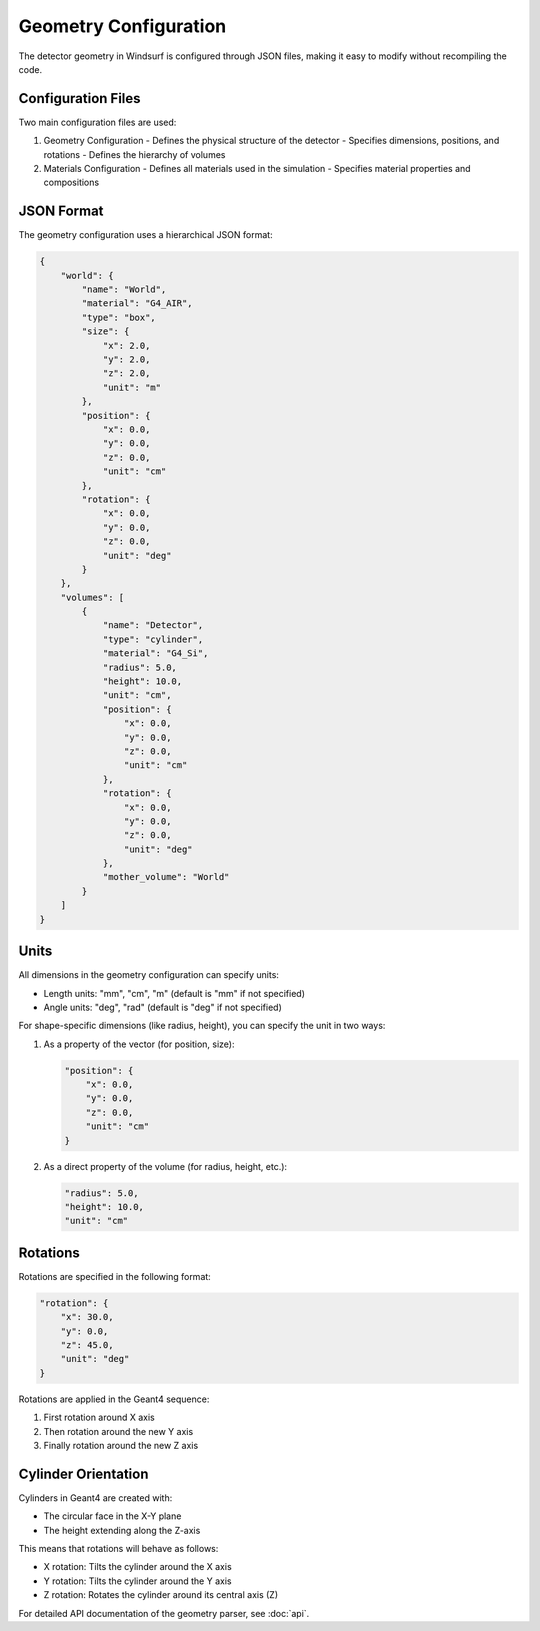 Geometry Configuration
=====================

The detector geometry in Windsurf is configured through JSON files, making it easy to modify without recompiling the code.

Configuration Files
------------------

Two main configuration files are used:

1. Geometry Configuration
   - Defines the physical structure of the detector
   - Specifies dimensions, positions, and rotations
   - Defines the hierarchy of volumes

2. Materials Configuration
   - Defines all materials used in the simulation
   - Specifies material properties and compositions

JSON Format
-----------

The geometry configuration uses a hierarchical JSON format:

.. code-block:: json

    {
        "world": {
            "name": "World",
            "material": "G4_AIR",
            "type": "box",
            "size": {
                "x": 2.0,
                "y": 2.0,
                "z": 2.0,
                "unit": "m"
            },
            "position": {
                "x": 0.0,
                "y": 0.0,
                "z": 0.0,
                "unit": "cm"
            },
            "rotation": {
                "x": 0.0,
                "y": 0.0,
                "z": 0.0,
                "unit": "deg"
            }
        },
        "volumes": [
            {
                "name": "Detector",
                "type": "cylinder",
                "material": "G4_Si",
                "radius": 5.0,
                "height": 10.0,
                "unit": "cm",
                "position": {
                    "x": 0.0,
                    "y": 0.0,
                    "z": 0.0,
                    "unit": "cm"
                },
                "rotation": {
                    "x": 0.0,
                    "y": 0.0,
                    "z": 0.0,
                    "unit": "deg"
                },
                "mother_volume": "World"
            }
        ]
    }

Units
-----

All dimensions in the geometry configuration can specify units:

- Length units: "mm", "cm", "m" (default is "mm" if not specified)
- Angle units: "deg", "rad" (default is "deg" if not specified)

For shape-specific dimensions (like radius, height), you can specify the unit in two ways:

1. As a property of the vector (for position, size):

   .. code-block:: json

       "position": {
           "x": 0.0,
           "y": 0.0,
           "z": 0.0,
           "unit": "cm"
       }

2. As a direct property of the volume (for radius, height, etc.):

   .. code-block:: json

       "radius": 5.0,
       "height": 10.0,
       "unit": "cm"

Rotations
---------

Rotations are specified in the following format:

.. code-block:: json

    "rotation": {
        "x": 30.0,
        "y": 0.0,
        "z": 45.0,
        "unit": "deg"
    }

Rotations are applied in the Geant4 sequence:

1. First rotation around X axis
2. Then rotation around the new Y axis
3. Finally rotation around the new Z axis

Cylinder Orientation
-------------------

Cylinders in Geant4 are created with:

- The circular face in the X-Y plane
- The height extending along the Z-axis

This means that rotations will behave as follows:

- X rotation: Tilts the cylinder around the X axis
- Y rotation: Tilts the cylinder around the Y axis
- Z rotation: Rotates the cylinder around its central axis (Z)

For detailed API documentation of the geometry parser, see :doc:`api`.
